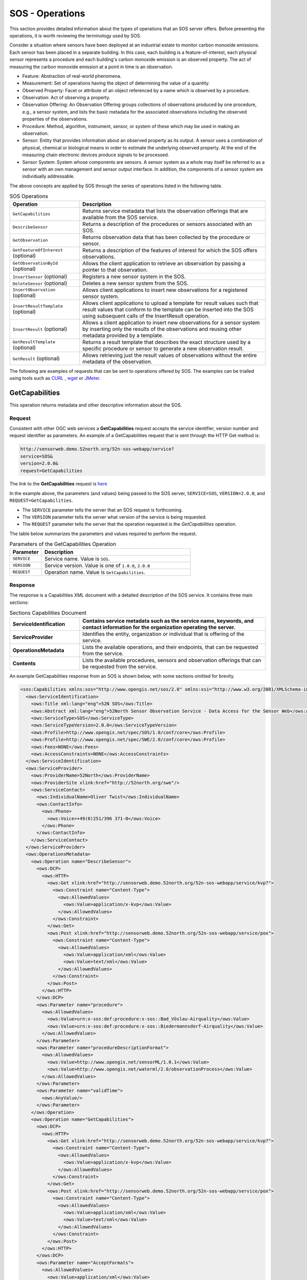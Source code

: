 SOS - Operations
================

This section provides detailed information about the types of operations that an SOS server offers. Before presenting the operations, it is worth reviewing the terminology used by SOS.

Consider a situation where sensors have been deployed at an industrial estate to monitor carbon monoxide emissions. Each sensor has been placed in a separate building. In this case, each building is a feature-of-interest, each physical sensor represents a procedure and each building's carbon monoxide emission is an observed property. The act of measuring the carbon monoxide emission at a point in time is an observation.

* Feature: Abstraction of real-world phenomena.

* Measurement: Set of operations having the object of determining the value of a quantity.

* Observed Property: Facet or attribute of an object referenced by a name which is observed by a procedure.

* Observation: Act of observing a property.

* Observation Offering: An Observation Offering groups collections of observations produced by one procedure, e.g., a sensor system, and lists the basic metadata for the associated observations including the observed properties of the observations.

* Procedure: Method, algorithm, instrument, sensor, or system of these which may be used in making an observation.

* Sensor: Entity that provides information about an observed property as its output. A sensor uses a combination of physical, chemical or biological means in order to estimate the underlying observed property. At the end of the measuring chain electronic devices produce signals to be processed.

* Sensor System: System whose components are sensors. A sensor system as a whole may itself be referred to as a sensor with an own management and sensor output interface. In addition, the components of a sensor system are individually addressable.

The above concepts are applied by SOS through the series of operations listed in the following table.

.. list-table:: SOS Operations
   :widths: 30 80
   :header-rows: 1

   * - **Operation**
     - **Description**
   * - ``GetCapabilities``
     - Returns service metadata that lists the observation offerings that are available from the SOS service.
   * - ``DescribeSensor``
     - Returns a description of the procedures or sensors associated with an SOS.
   * - ``GetObservation``
     - Returns observation data that has been collected by the procedure or sensor.
   * - ``GetFeatureOfInterest`` (optional)
     - Returns a description of the features of interest for which the SOS offers observations.
   * - ``GetObservationById`` (optional)
     - Allows the client application to retrieve an observation by passing a pointer to that observation.
   * - ``InsertSensor`` (optional)
     - Registers a new sensor system in the SOS.
   * - ``DeleteSensor`` (optional)
     - Deletes a new sensor system from the SOS.
   * - ``InsertObservation`` (optional)
     - Allows client applications to insert new observations for a registered sensor system.
   * - ``InsertResultTemplate`` (optional)
     - Allows client applications to upload a template for result values such that result values that conform to the template can be inserted into the SOS using subsequent calls of the InsertResult operation.
   * - ``InsertResult`` (optional)
     - Allows a client application to insert new observations for a sensor system by inserting only the results of the observations and reusing other metadata provided by a template.
   * - ``GetResultTemplate`` (optional)
     - Returns a result template that describes the exact structure used by a specific procedure or sensor to generate a new observation result.
   * - ``GetResult`` (optional)
     - Allows retrieving just the result values of observations without the entire metadata of the observation.



The following are examples of requests that can be sent to operations offered by SOS. The examples can be trialled using tools such as `CURL <https://curl.haxx.se/>`_ , `wget <https://www.gnu.org/software/wget/>`_ or `JMeter <http://jmeter.apache.org/>`_.

.. _sos_getcap:

GetCapabilities
------------------------

This operation returns metadata and other descriptive information about the SOS.

Request
^^^^^^^

Consistent with other OGC web services a **GetCapabilities** request accepts the service identifier, version number and request identifier as parameters. An example of a GetCapabilities request that is sent through the HTTP Get method is:

.. code-block:: properties

  http://sensorweb.demo.52north.org/52n-sos-webapp/service?
  service=SOS&
  version=2.0.0&
  request=GetCapabilities


The link to the **GetCapabilities** request is `here <http://sensorweb.demo.52north.org/52n-sos-webapp/service?service=SOS&request=GetCapabilities&version=2.0.0>`_

In the example above, the parameters (and values) being passed to the SOS server, ``SERVICE=SOS``, ``VERSION=2.0.0``, and ``REQUEST=GetCapabilities``.

- The ``SERVICE`` parameter tells the server that an SOS request is forthcoming.
- The ``VERSION`` parameter tells the server what version of the service is being requested.
- The ``REQUEST`` parameter tells the server that the operation requested is the `GetCapabilities` operation.

The table below summarizes the parameters and values required to perform the request.

.. list-table:: Parameters of the GetCapabilities Operation
   :widths: 15 70
   :header-rows: 1

   * - **Parameter**
     - **Description**
   * - ``SERVICE``
     - Service name. Value is ``SOS``.
   * - ``VERSION``
     - Service version. Value is one of ``1.0.0``, ``2.0.0``
   * - ``REQUEST``
     - Operation name. Value is ``GetCapabilities``.


Response
^^^^^^^^
The response is a Capabilities XML document with a detailed description of the SOS service.  It contains three main sections:

.. list-table:: Sections Capabilities Document
   :widths: 30 80
   :header-rows: 1

   * - **ServiceIdentification**
     - Contains service metadata such as the service name, keywords, and contact information for the organization operating the server.
   * - **ServiceProvider**
     - Identifies the entity, organization or individual that is offering of the service.
   * - **OperationsMetadata**
     - Lists the available operations, and their endpoints, that can be requested from the service.
   * - **Contents**
     - Lists the available procedures, sensors and observation offerings that can be requested from the service.



An example GetCapabilities response from an SOS is shown below, with some sections omitted for brevity.

.. code-block:: xml

        <sos:Capabilities xmlns:sos="http://www.opengis.net/sos/2.0" xmlns:xsi="http://www.w3.org/2001/XMLSchema-instance" xmlns:ows="http://www.opengis.net/ows/1.1" xmlns:xlink="http://www.w3.org/1999/xlink" xmlns:fes="http://www.opengis.net/fes/2.0" xmlns:swes="http://www.opengis.net/swes/2.0" xmlns:gml="http://www.opengis.net/gml/3.2" version="2.0.0" xsi:schemaLocation="http://www.opengis.net/fes/2.0 http://schemas.opengis.net/filter/2.0/filterAll.xsd http://www.opengis.net/swes/2.0 http://schemas.opengis.net/swes/2.0/swes.xsd http://www.opengis.net/sos/2.0 http://schemas.opengis.net/sos/2.0/sosGetCapabilities.xsd http://www.opengis.net/gml/3.2 http://schemas.opengis.net/gml/3.2.1/gml.xsd http://www.opengis.net/ows/1.1 http://schemas.opengis.net/ows/1.1.0/owsAll.xsd">
          <ows:ServiceIdentification>
            <ows:Title xml:lang="eng">52N SOS</ows:Title>
            <ows:Abstract xml:lang="eng">52North Sensor Observation Service - Data Access for the Sensor Web</ows:Abstract>
            <ows:ServiceType>SOS</ows:ServiceType>
            <ows:ServiceTypeVersion>2.0.0</ows:ServiceTypeVersion>
            <ows:Profile>http://www.opengis.net/spec/SOS/1.0/conf/core</ows:Profile>
            <ows:Profile>http://www.opengis.net/spec/SWE/2.0/conf/core</ows:Profile>
            <ows:Fees>NONE</ows:Fees>
            <ows:AccessConstraints>NONE</ows:AccessConstraints>
          </ows:ServiceIdentification>
          <ows:ServiceProvider>
            <ows:ProviderName>52North</ows:ProviderName>
            <ows:ProviderSite xlink:href="http://52north.org/swe"/>
            <ows:ServiceContact>
              <ows:IndividualName>Oliver Twist</ows:IndividualName>
              <ows:ContactInfo>
                <ows:Phone>
                  <ows:Voice>+49(0)251/396 371-0</ows:Voice>
                </ows:Phone>
              </ows:ContactInfo>
            </ows:ServiceContact>
          </ows:ServiceProvider>
          <ows:OperationsMetadata>
            <ows:Operation name="DescribeSensor">
              <ows:DCP>
                <ows:HTTP>
                  <ows:Get xlink:href="http://sensorweb.demo.52north.org/52n-sos-webapp/service/kvp?">
                    <ows:Constraint name="Content-Type">
                      <ows:AllowedValues>
                        <ows:Value>application/x-kvp</ows:Value>
                      </ows:AllowedValues>
                    </ows:Constraint>
                  </ows:Get>
                  <ows:Post xlink:href="http://sensorweb.demo.52north.org/52n-sos-webapp/service/pox">
                    <ows:Constraint name="Content-Type">
                      <ows:AllowedValues>
                        <ows:Value>application/xml</ows:Value>
                        <ows:Value>text/xml</ows:Value>
                      </ows:AllowedValues>
                    </ows:Constraint>
                  </ows:Post>
                </ows:HTTP>
              </ows:DCP>
              <ows:Parameter name="procedure">
                <ows:AllowedValues>
                  <ows:Value>urn:x-sos:def:procedure:x-sos::Bad_Vöslau-Airquality</ows:Value>
                  <ows:Value>urn:x-sos:def:procedure:x-sos::Biedermannsdorf-Airquality</ows:Value>
                </ows:AllowedValues>
              </ows:Parameter>
              <ows:Parameter name="procedureDescriptionFormat">
                <ows:AllowedValues>
                  <ows:Value>http://www.opengis.net/sensorML/1.0.1</ows:Value>
                  <ows:Value>http://www.opengis.net/waterml/2.0/observationProcess</ows:Value>
                </ows:AllowedValues>
              </ows:Parameter>
              <ows:Parameter name="validTime">
                <ows:AnyValue/>
              </ows:Parameter>
            </ows:Operation>
            <ows:Operation name="GetCapabilities">
              <ows:DCP>
                <ows:HTTP>
                  <ows:Get xlink:href="http://sensorweb.demo.52north.org/52n-sos-webapp/service/kvp?">
                    <ows:Constraint name="Content-Type">
                      <ows:AllowedValues>
                        <ows:Value>application/x-kvp</ows:Value>
                      </ows:AllowedValues>
                    </ows:Constraint>
                  </ows:Get>
                  <ows:Post xlink:href="http://sensorweb.demo.52north.org/52n-sos-webapp/service/pox">
                    <ows:Constraint name="Content-Type">
                      <ows:AllowedValues>
                        <ows:Value>application/xml</ows:Value>
                        <ows:Value>text/xml</ows:Value>
                      </ows:AllowedValues>
                    </ows:Constraint>
                  </ows:Post>
                </ows:HTTP>
              </ows:DCP>
              <ows:Parameter name="AcceptFormats">
                <ows:AllowedValues>
                  <ows:Value>application/xml</ows:Value>
                </ows:AllowedValues>
              </ows:Parameter>
              <ows:Parameter name="AcceptVersions">
                <ows:AllowedValues>
                  <ows:Value>1.0.0</ows:Value>
                  <ows:Value>2.0.0</ows:Value>
                </ows:AllowedValues>
              </ows:Parameter>
              <ows:Parameter name="Sections">
                <ows:AllowedValues>
                  <ows:Value>All</ows:Value>
                  <ows:Value>Contents</ows:Value>
                  <ows:Value>FilterCapabilities</ows:Value>
                  <ows:Value>InsertionCapabilities</ows:Value>
                  <ows:Value>OperationsMetadata</ows:Value>
                  <ows:Value>ServiceIdentification</ows:Value>
                  <ows:Value>ServiceProvider</ows:Value>
                </ows:AllowedValues>
              </ows:Parameter>
              <ows:Parameter name="updateSequence">
                <ows:AnyValue/>
              </ows:Parameter>
            </ows:Operation>
            <ows:Operation name="GetObservation">
              <ows:DCP>
                <ows:HTTP>
                  <ows:Get xlink:href="http://sensorweb.demo.52north.org/52n-sos-webapp/service/kvp?">
                    <ows:Constraint name="Content-Type">
                      <ows:AllowedValues>
                        <ows:Value>application/x-kvp</ows:Value>
                      </ows:AllowedValues>
                    </ows:Constraint>
                  </ows:Get>
                  <ows:Post xlink:href="http://sensorweb.demo.52north.org/52n-sos-webapp/service/pox">
                    <ows:Constraint name="Content-Type">
                      <ows:AllowedValues>
                        <ows:Value>application/xml</ows:Value>
                        <ows:Value>text/xml</ows:Value>
                      </ows:AllowedValues>
                    </ows:Constraint>
                  </ows:Post>
                </ows:HTTP>
              </ows:DCP>
              <ows:Parameter name="featureOfInterest">
                <ows:AllowedValues>
                  <ows:Value>http%3A%2F%2Fedusvr218.geo.sbg.ac.at%3A8080%2Fgeoserver%2Fsos%2Fows%3Fservice%3DWFS%26version%3D1.0.0%26request%3DGetFeature%26typeName%3Dsos%3Aaustria%26outputFormat%3Dapplication%2Fjson%26CQL_FILTER%3DLOCALNAME%3D%27Ober%C3%B6sterreich%27</ows:Value>
                  <ows:Value>http%3A//edusvr218.geo.sbg.ac.at%3A8080/geoserver/sos/ows%3Fservice%3DWFS%26version%3D1.0.0%26request%3DGetFeature%26typeName%3Dsos%3Aaustria%26outputFormat%3Dapplication%252Fgml%252Bxml%253B%2520version%253D3.2%26CQL_FILTER%3DLOCALNAME%3D%27Steiermark%27</ows:Value>
                  <ows:Value>http://edusvr218.geo.sbg.ac.at:8080/geoserver/sos/ows?service=WFS&amp;version=1.0.0&amp;request=GetFeature&amp;typeName=sos:austria&amp;outputFormat=application/json&amp;CQL_FILTER=LOCALNAME='Niederösterreich'</ows:Value>
                  <ows:Value>http://edusvr218.geo.sbg.ac.at:8080/geoserver/sos/ows?service=WFS&amp;version=1.0.0&amp;request=GetFeature&amp;typeName=sos:austria&amp;outputFormat=application/json&amp;CQL_FILTER=LOCALNAME='Steiermark'</ows:Value>
                  <ows:Value>http://wfs.example.org?request=getFeature&amp;featureid=river1</ows:Value>
                  <ows:Value>urn:x-sos:def:foi:x-sos::Hochwurzen</ows:Value>
                </ows:AllowedValues>
              </ows:Parameter>
              <ows:Parameter name="observedProperty">
                <ows:AllowedValues>
                  <ows:Value>urn:ogc:def:phenomenon:OGC:carbonMonoxide</ows:Value>
                  <ows:Value>urn:ogc:def:phenomenon:OGC:nitrogenDioxide</ows:Value>
                  <ows:Value>urn:ogc:def:phenomenon:OGC:nitrogenMonoxide</ows:Value>
                  <ows:Value>urn:ogc:def:phenomenon:OGC:nitrogenOxide</ows:Value>
                </ows:AllowedValues>
              </ows:Parameter>
              <ows:Parameter name="offering">
                <ows:AllowedValues>
                  <ows:Value>urn:x-sos:def:offering:x-sos::Bad_Vöslau-Airquality</ows:Value>
                  <ows:Value>urn:x-sos:def:offering:x-sos::Biedermannsdorf-Airquality</ows:Value>
                </ows:AllowedValues>
              </ows:Parameter>
              <ows:Parameter name="procedure">
                <ows:AllowedValues>
                  <ows:Value>urn:x-sos:def:procedure:x-sos::Bad_Vöslau-Airquality</ows:Value>
                  <ows:Value>urn:x-sos:def:procedure:x-sos::Biedermannsdorf-Airquality</ows:Value>
                </ows:AllowedValues>
              </ows:Parameter>
              <ows:Parameter name="responseFormat">
                <ows:AllowedValues>
                  <ows:Value>application/json</ows:Value>
                  <ows:Value>http://www.opengis.net/om/2.0</ows:Value>
                  <ows:Value>http://www.opengis.net/waterml-dr/2.0</ows:Value>
                  <ows:Value>http://www.opengis.net/waterml/2.0</ows:Value>
                </ows:AllowedValues>
              </ows:Parameter>
              <ows:Parameter name="spatialFilter">
                <ows:AllowedValues>
                  <ows:Range>
                    <ows:MinimumValue>0.0 -122.6819</ows:MinimumValue>
                    <ows:MaximumValue>52.0464393 13.72376</ows:MaximumValue>
                  </ows:Range>
                </ows:AllowedValues>
              </ows:Parameter>
              <ows:Parameter name="temporalFilter">
                <ows:AllowedValues>
                  <ows:Range>
                    <ows:MinimumValue>2012-11-19T17:45:15.000Z</ows:MinimumValue>
                    <ows:MaximumValue>2012-11-19T17:45:15.000Z</ows:MaximumValue>
                  </ows:Range>
                </ows:AllowedValues>
              </ows:Parameter>
            </ows:Operation>
            <ows:Parameter name="crs">
              <ows:AllowedValues>
                <ows:Value>http://www.opengis.net/def/crs/EPSG/0/4326</ows:Value>
              </ows:AllowedValues>
            </ows:Parameter>
            <ows:Parameter name="language">
              <ows:AllowedValues>
                <ows:Value>eng</ows:Value>
              </ows:AllowedValues>
            </ows:Parameter>
            <ows:Parameter name="service">
              <ows:AllowedValues>
                <ows:Value>SOS</ows:Value>
              </ows:AllowedValues>
            </ows:Parameter>
            <ows:Parameter name="version">
              <ows:AllowedValues>
                <ows:Value>2.0.0</ows:Value>
              </ows:AllowedValues>
            </ows:Parameter>
          </ows:OperationsMetadata>
          <sos:extension>
            <sos:InsertionCapabilities>
              <sos:procedureDescriptionFormat>http://www.opengis.net/sensorML/1.0.1</sos:procedureDescriptionFormat>
              <sos:procedureDescriptionFormat>http://www.opengis.net/waterml/2.0/observationProcess</sos:procedureDescriptionFormat>
              <sos:featureOfInterestType>SamplingPoint</sos:featureOfInterestType>
              <sos:featureOfInterestType>http://www.opengis.net/def/samplingFeatureType/OGC-OM/2.0/SF_SamplingPoint</sos:featureOfInterestType>
              <sos:supportedEncoding>http://www.opengis.net/swe/2.0/TextEncoding</sos:supportedEncoding>
            </sos:InsertionCapabilities>
          </sos:extension>
          <sos:filterCapabilities>
            <fes:Filter_Capabilities>
              <fes:Spatial_Capabilities/>
              <fes:Temporal_Capabilities/>
            </fes:Filter_Capabilities>
          </sos:filterCapabilities>
          <sos:contents>
            <sos:Contents>
              <swes:offering>
                <sos:ObservationOffering xmlns:ns="http://www.opengis.net/sos/2.0">
                  <swes:identifier>urn:x-sos:def:offering:x-sos::Bad_Vöslau-Airquality</swes:identifier>
                  <swes:procedure>urn:x-sos:def:procedure:x-sos::Bad_Vöslau-Airquality</swes:procedure>
                  <swes:procedureDescriptionFormat>http://www.opengis.net/sensorML/1.0.1</swes:procedureDescriptionFormat>
                  <swes:procedureDescriptionFormat>http://www.opengis.net/waterml/2.0/observationProcess</swes:procedureDescriptionFormat>
                  <swes:observableProperty>urn:ogc:def:phenomenon:OGC:ozone</swes:observableProperty>
                  <swes:observableProperty>urn:ogc:def:phenomenon:OGC:radiation</swes:observableProperty>
                  <swes:observableProperty>urn:ogc:def:phenomenon:OGC:temperature</swes:observableProperty>
                  <swes:observableProperty>urn:ogc:def:phenomenon:OGC:windDirection</swes:observableProperty>
                  <swes:observableProperty>urn:ogc:def:phenomenon:OGC:windSpeedPeak</swes:observableProperty>
                  <swes:relatedFeature>
                    <swes:FeatureRelationship>
                      <swes:role>http://www.opengis.net/def/samplingFeatureType/OGC-OM/2.0/SF_SpatialSamplingFeature</swes:role>
                      <swes:target xlink:href="http://edusvr218.geo.sbg.ac.at:8080/geoserver/sos/ows?service=WFS&amp;version=1.0.0&amp;request=GetFeature&amp;typeName=sos:austria&amp;outputFormat=application/json&amp;CQL_FILTER=LOCALNAME='Niederösterreich'"/>
                    </swes:FeatureRelationship>
                  </swes:relatedFeature>
                  <sos:responseFormat>application/json</sos:responseFormat>
                  <sos:responseFormat>http://www.opengis.net/om/2.0</sos:responseFormat>
                  <sos:responseFormat>http://www.opengis.net/waterml-dr/2.0</sos:responseFormat>
                  <sos:responseFormat>http://www.opengis.net/waterml/2.0</sos:responseFormat>
                  <sos:observationType>http://www.opengis.net/def/observationType/OGC-OM/2.0/OM_Measurement</sos:observationType>
                  <sos:featureOfInterestType>http://www.opengis.net/def/samplingFeatureType/OGC-OM/2.0/SF_SamplingPoint</sos:featureOfInterestType>
                </sos:ObservationOffering>
              </swes:offering>
              <swes:offering>
                <sos:ObservationOffering xmlns:ns="http://www.opengis.net/sos/2.0">
                  <swes:identifier>urn:x-sos:def:offering:x-sos::Biedermannsdorf-Airquality</swes:identifier>
                  <swes:procedure>urn:x-sos:def:procedure:x-sos::Biedermannsdorf-Airquality</swes:procedure>
                  <swes:procedureDescriptionFormat>http://www.opengis.net/sensorML/1.0.1</swes:procedureDescriptionFormat>
                  <swes:procedureDescriptionFormat>http://www.opengis.net/waterml/2.0/observationProcess</swes:procedureDescriptionFormat>
                  <swes:observableProperty>urn:ogc:def:phenomenon:OGC:nitrogenDioxide</swes:observableProperty>
                  <swes:observableProperty>urn:ogc:def:phenomenon:OGC:nitrogenMonoxide</swes:observableProperty>
                  <swes:observableProperty>urn:ogc:def:phenomenon:OGC:ozone</swes:observableProperty>
                  <swes:observableProperty>urn:ogc:def:phenomenon:OGC:particulatesPm10Kont10k</swes:observableProperty>
                  <swes:observableProperty>urn:ogc:def:phenomenon:OGC:radiation</swes:observableProperty>
                  <swes:observableProperty>urn:ogc:def:phenomenon:OGC:temperature</swes:observableProperty>
                  <swes:observableProperty>urn:ogc:def:phenomenon:OGC:windDirection</swes:observableProperty>
                  <swes:observableProperty>urn:ogc:def:phenomenon:OGC:windSpeedPeak</swes:observableProperty>
                  <swes:relatedFeature>
                    <swes:FeatureRelationship>
                      <swes:role>http://www.opengis.net/def/samplingFeatureType/OGC-OM/2.0/SF_SpatialSamplingFeature</swes:role>
                      <swes:target xlink:href="http://edusvr218.geo.sbg.ac.at:8080/geoserver/sos/ows?service=WFS&amp;version=1.0.0&amp;request=GetFeature&amp;typeName=sos:austria&amp;outputFormat=application/json&amp;CQL_FILTER=LOCALNAME='Niederösterreich'"/>
                    </swes:FeatureRelationship>
                  </swes:relatedFeature>
                  <sos:responseFormat>application/json</sos:responseFormat>
                  <sos:responseFormat>http://www.opengis.net/om/2.0</sos:responseFormat>
                  <sos:responseFormat>http://www.opengis.net/waterml-dr/2.0</sos:responseFormat>
                  <sos:responseFormat>http://www.opengis.net/waterml/2.0</sos:responseFormat>
                  <sos:observationType>http://www.opengis.net/def/observationType/OGC-OM/2.0/OM_Measurement</sos:observationType>
                  <sos:featureOfInterestType>http://www.opengis.net/def/samplingFeatureType/OGC-OM/2.0/SF_SamplingPoint</sos:featureOfInterestType>
                </sos:ObservationOffering>
              </swes:offering>
            </sos:Contents>
          </sos:contents>
        </sos:Capabilities>



.. _sos_describesensor:

DescribeSensor
---------------

This operation returns detailed descriptions of procedures or sensors offered by the service.

Request
^^^^^^^

An example of a DescribeSensor request that returns descriptions of all procedures and sensors offered by a service when sent through the HTTP Post method is below. In the case of the example, the request is sent to the following URL <http://sensorweb.demo.52north.org/52n-sos-webapp/service>.

.. code-block:: xml

      <swes:DescribeSensor
          xmlns:swes="http://www.opengis.net/swes/2.0"
          xmlns:xsi="http://www.w3.org/2001/XMLSchema-instance"
          xmlns:gml="http://www.opengis.net/gml/3.2" service="SOS" version="2.0.0" xsi:schemaLocation="http://www.opengis.net/swes/2.0 http://schemas.opengis.net/swes/2.0/swes.xsd">
          <swes:procedure>http://www.52north.org/test/procedure/1</swes:procedure>
          <swes:procedureDescriptionFormat>http://www.opengis.net/sensorML/1.0.1</swes:procedureDescriptionFormat>
      </swes:DescribeSensor>

`This is a link to the equivalent request sent through the HTTP Get method. <http://sensorweb.demo.52north.org/52n-sos-webapp/service?service=SOS&version=2.0.0&request=DescribeSensor&procedure=http%3A%2F%2Fwww.52north.org%2Ftest%2Fprocedure%2F1&procedureDescriptionFormat=http%3A%2F%2Fwww.opengis.net%2FsensorML%2F1.0.1>`_

Response
^^^^^^^^
The response is an XML document that describes the sensor or procedure offered by the service in great detail.

.. code-block:: xml

        <swes:DescribeSensorResponse xmlns:swes="http://www.opengis.net/swes/2.0"
        	xmlns:xsi="http://www.w3.org/2001/XMLSchema-instance" xmlns:gml="http://www.opengis.net/gml/3.2"
        	xsi:schemaLocation="http://www.opengis.net/swes/2.0 http://schemas.opengis.net/swes/2.0/swesDescribeSensor.xsd http://www.opengis.net/gml/3.2 http://schemas.opengis.net/gml/3.2.1/gml.xsd http://www.opengis.net/gml http://schemas.opengis.net/gml/3.1.1/base/gml.xsd http://www.opengis.net/sensorML/1.0.1 http://schemas.opengis.net/sensorML/1.0.1/sensorML.xsd http://www.opengis.net/swe/1.0.1 http://schemas.opengis.net/sweCommon/1.0.1/swe.xsd">
        	<swes:procedureDescriptionFormat>http://www.opengis.net/sensorML/1.0.1</swes:procedureDescriptionFormat>
        	<swes:description>
        		<swes:SensorDescription>
        			<swes:validTime>
        				<gml:TimePeriod gml:id="tp_EFC4679D70D0562D4184FD2890FF638639C6D274">
        					<gml:beginPosition>2017-01-26T20:31:03.555Z</gml:beginPosition>
        					<gml:endPosition indeterminatePosition="unknown" />
        				</gml:TimePeriod>
        			</swes:validTime>
        			<swes:data>
        				<sml:SensorML xmlns:sml="http://www.opengis.net/sensorML/1.0.1"
        					version="1.0.1">
        					<sml:member>
        						<sml:System xmlns:xlink="http://www.w3.org/1999/xlink"
        							xmlns:gml="http://www.opengis.net/gml" xmlns:swe="http://www.opengis.net/swe/1.0.1"
        							xmlns:sos="http://www.opengis.net/sos/2.0">
        							<sml:keywords>
        								<sml:KeywordList>
        									<sml:keyword>http://www.52north.org/test/offering/1
        									</sml:keyword>
        								</sml:KeywordList>
        							</sml:keywords>
        							<sml:identification>
        								<sml:IdentifierList>
        									<sml:identifier name="uniqueID">
        										<sml:Term definition="urn:ogc:def:identifier:OGC:1.0:uniqueID">
        											<sml:value>http://www.52north.org/test/procedure/1
        											</sml:value>
        										</sml:Term>
        									</sml:identifier>
        								</sml:IdentifierList>
        							</sml:identification>
        							<sml:validTime>
        								<gml:TimePeriod>
        									<gml:beginPosition>2017-01-26T20:31:03.555Z</gml:beginPosition>
        									<gml:endPosition indeterminatePosition="unknown" />
        								</gml:TimePeriod>
        							</sml:validTime>
        							<sml:capabilities name="featuresOfInterest">
        								<swe:SimpleDataRecord>
        									<swe:field name="featureOfInterestID">
        										<swe:Text
        											definition="http://www.opengis.net/def/featureOfInterest/identifier">
        											<swe:value>http://www.52north.org/test/featureOfInterest/9
        											</swe:value>
        										</swe:Text>
        									</swe:field>
        								</swe:SimpleDataRecord>
        							</sml:capabilities>
        							<sml:capabilities name="observedBBOX">
        								<swe:DataRecord>
        									<swe:field name="observedBBOX">
        										<swe:Envelope definition="urn:ogc:def:property:OGC:1.0:observedBBOX"
        											referenceFrame="4326">
        											<swe:lowerCorner>
        												<swe:Vector>
        													<swe:coordinate name="easting">
        														<swe:Quantity axisID="x">
        															<swe:uom code="degree" />
        															<swe:value>7.65196881225419</swe:value>
        														</swe:Quantity>
        													</swe:coordinate>
        													<swe:coordinate name="northing">
        														<swe:Quantity axisID="y">
        															<swe:uom code="degree" />
        															<swe:value>51.9351011001049</swe:value>
        														</swe:Quantity>
        													</swe:coordinate>
        												</swe:Vector>
        											</swe:lowerCorner>
        											<swe:upperCorner>
        												<swe:Vector>
        													<swe:coordinate name="easting">
        														<swe:Quantity axisID="x">
        															<swe:uom code="degree" />
        															<swe:value>7.65196881225419</swe:value>
        														</swe:Quantity>
        													</swe:coordinate>
        													<swe:coordinate name="northing">
        														<swe:Quantity axisID="y">
        															<swe:uom code="degree" />
        															<swe:value>51.9351011001049</swe:value>
        														</swe:Quantity>
        													</swe:coordinate>
        												</swe:Vector>
        											</swe:upperCorner>
        										</swe:Envelope>
        									</swe:field>
        								</swe:DataRecord>
        							</sml:capabilities>
        							<sml:capabilities name="offerings">
        								<swe:SimpleDataRecord>
        									<swe:field name="field_0">
        										<swe:Text definition="http://www.opengis.net/def/offering/identifier">
        											<swe:value>http://www.52north.org/test/offering/1</swe:value>
        										</swe:Text>
        									</swe:field>
        								</swe:SimpleDataRecord>
        							</sml:capabilities>
        							<sml:contact/>
        							<sml:position name="sensorPosition">
        								<swe:Position fixed="false" referenceFrame="urn:ogc:def:crs:EPSG::4326">
        									<swe:location>
        										<swe:Vector>
        											<swe:coordinate name="northing">
        												<swe:Quantity axisID="y">
        													<swe:uom code="degree" />
        													<swe:value>51.883906</swe:value>
        												</swe:Quantity>
        											</swe:coordinate>
        											<swe:coordinate name="easting">
        												<swe:Quantity axisID="x">
        													<swe:uom code="degree" />
        													<swe:value>7.727958</swe:value>
        												</swe:Quantity>
        											</swe:coordinate>
        											<swe:coordinate name="altitude">
        												<swe:Quantity axisID="z">
        													<swe:uom code="m" />
        													<swe:value>52.0</swe:value>
        												</swe:Quantity>
        											</swe:coordinate>
        										</swe:Vector>
        									</swe:location>
        								</swe:Position>
        							</sml:position>
        							<sml:inputs>
        								<sml:InputList>
        									<sml:input name="test_observable_property_1">
        										<swe:ObservableProperty
        											definition="http://www.52north.org/test/observableProperty/1" />
        									</sml:input>
        								</sml:InputList>
        							</sml:inputs>
        							<sml:outputs>
        								<sml:OutputList>
        									<sml:output name="test_observable_property_1">
        										<swe:Category
        											definition="http://www.52north.org/test/observableProperty/1">
        											<swe:codeSpace xlink:href="test_unit_1" />
        										</swe:Category>
        									</sml:output>
        									<sml:output name="test_observable_property_9_1">
        										<swe:Category
        											definition="http://www.52north.org/test/observableProperty/9_1">
        											<swe:codeSpace xlink:href="NOT_DEFINED" />
        										</swe:Category>
        									</sml:output>
        									<sml:output name="test_observable_property_9_2">
        										<swe:Count
        											definition="http://www.52north.org/test/observableProperty/9_2" />
        									</sml:output>
        									<sml:output name="test_observable_property_9_4">
        										<swe:Text definition="http://www.52north.org/test/observableProperty/9_4" />
        									</sml:output>
        									<sml:output name="test_observable_property_9_3">
        										<swe:Quantity
        											definition="http://www.52north.org/test/observableProperty/9_3">
        											<swe:uom code="NOT_DEFINED" />
        										</swe:Quantity>
        									</sml:output>
        									<sml:output name="test_observable_property_9_5">
        										<swe:Boolean
        											definition="http://www.52north.org/test/observableProperty/9_5" />
        									</sml:output>
        								</sml:OutputList>
        							</sml:outputs>
        							<sml:components/>
        						</sml:System>
        					</sml:member>
        				</sml:SensorML>
        			</swes:data>
        		</swes:SensorDescription>
        	</swes:description>
        </swes:DescribeSensorResponse>

.. _sos_getobservation:


GetObservation
--------------

This operation returns observation data that has been collected by a procedure or sensor. The requests can be sent through HTTP GET or HTTP POST.

Request
^^^^^^^

The following request returns observations from the offering that has the identifier <http://www.52north.org/test/offering/1>. The request is sent through HTTP POST to the URL <http://sensorweb.demo.52north.org/52n-sos-webapp/service>.

.. code-block:: xml

        <sos:GetObservation
            xmlns:sos="http://www.opengis.net/sos/2.0"
            xmlns:fes="http://www.opengis.net/fes/2.0"
            xmlns:gml="http://www.opengis.net/gml/3.2"
            xmlns:swe="http://www.opengis.net/swe/2.0"
            xmlns:xlink="http://www.w3.org/1999/xlink"
            xmlns:swes="http://www.opengis.net/swes/2.0"
            xmlns:xsi="http://www.w3.org/2001/XMLSchema-instance" service="SOS" version="2.0.0" xsi:schemaLocation="http://www.opengis.net/sos/2.0 http://schemas.opengis.net/sos/2.0/sos.xsd">
            <sos:offering>http://www.52north.org/test/offering/1</sos:offering>
        </sos:GetObservation>


Response
^^^^^^^^

The response resulting from the above request is shown below.

.. code-block:: xml

        <sos:GetObservationResponse xmlns:sos="http://www.opengis.net/sos/2.0" xmlns:xsi="http://www.w3.org/2001/XMLSchema-instance" xmlns:om="http://www.opengis.net/om/2.0" xmlns:gml="http://www.opengis.net/gml/3.2" xmlns:xlink="http://www.w3.org/1999/xlink" xsi:schemaLocation="http://www.opengis.net/sos/2.0 http://schemas.opengis.net/sos/2.0/sosGetObservation.xsd http://www.opengis.net/gml/3.2 http://schemas.opengis.net/gml/3.2.1/gml.xsd http://www.opengis.net/om/2.0 http://schemas.opengis.net/om/2.0/observation.xsd">
          <sos:observationData>
            <om:OM_Observation gml:id="o_F382128D5FCE0479D86020E0A48D6AE1A9F4FCB2">
              <gml:description>test description for this observation</gml:description>
              <gml:identifier codeSpace="http://www.opengis.net/def/nil/OGC/0/unknown">http:/www.tsuruoka-nct.ac.jp/test/observation/0</gml:identifier>
              <om:type xlink:href="http://www.opengis.net/def/observationType/OGC-OM/2.0/OM_Measurement"/>
              <om:phenomenonTime>
                <gml:TimeInstant gml:id="phenomenonTime_430">
                  <gml:timePosition>2012-11-19T17:45:15.000Z</gml:timePosition>
                </gml:TimeInstant>
              </om:phenomenonTime>
              <om:resultTime xlink:href="#phenomenonTime_430"/>
              <om:procedure xlink:href="http://www.tsuruoka-nct.ac.jp/test/procedure/0"/>
              <om:observedProperty xlink:href="http://www.tsuruoka-nct.ac.jp/test/observableProperty/Temperature"/>
              <om:featureOfInterest xlink:href="http://www.52north.org/test/featureOfInterest/9"/>
              <om:result xmlns:ns="http://www.opengis.net/gml/3.2" uom="test_unit_9_3" xsi:type="ns:MeasureType">0.28</om:result>
            </om:OM_Observation>
          </sos:observationData>
        </sos:GetObservationResponse>


GetFeatureOfInterest
--------------------

This operation returns a description of the features of interest for which the SOS offers observations.  The request is sent through HTTP POST to the URL <http://sensorweb.demo.52north.org/52n-sos-webapp/service>.

Request
^^^^^^^
An example request for retrieving a feature of interest is shown below.

.. code-block:: xml

        <sos:GetFeatureOfInterest
            xmlns:xsi="http://www.w3.org/2001/XMLSchema-instance"
            xmlns:sos="http://www.opengis.net/sos/2.0"
            xmlns:fes="http://www.opengis.net/fes/2.0"
            xmlns:gml="http://www.opengis.net/gml/3.2"
            xmlns:swe="http://www.opengis.net/swe/2.0"
            xmlns:xlink="http://www.w3.org/1999/xlink"
            xmlns:swes="http://www.opengis.net/swes/2.0" service="SOS" version="2.0.0" xsi:schemaLocation="http://www.opengis.net/sos/2.0 http://schemas.opengis.net/sos/2.0/sos.xsd">
        </sos:GetFeatureOfInterest>

Response
^^^^^^^^

The response resulting from the above request is shown below.

.. code-block:: xml

        <sos:GetFeatureOfInterestResponse xmlns:sos="http://www.opengis.net/sos/2.0" xmlns:xsi="http://www.w3.org/2001/XMLSchema-instance" xmlns:xlink="http://www.w3.org/1999/xlink" xmlns:sams="http://www.opengis.net/samplingSpatial/2.0" xmlns:gml="http://www.opengis.net/gml/3.2" xmlns:sf="http://www.opengis.net/sampling/2.0" xsi:schemaLocation="http://www.opengis.net/sos/2.0 http://schemas.opengis.net/sos/2.0/sosGetFeatureOfInterest.xsd http://www.opengis.net/gml/3.2 http://schemas.opengis.net/gml/3.2.1/gml.xsd http://www.opengis.net/samplingSpatial/2.0 http://schemas.opengis.net/samplingSpatial/2.0/spatialSamplingFeature.xsd http://www.opengis.net/sampling/2.0 http://schemas.opengis.net/sampling/2.0/samplingFeature.xsd">
          <sos:featureMember xlink:href="http%3A%2F%2Fedusvr218.geo.sbg.ac.at%3A8080%2Fgeoserver%2Fsos%2Fows%3Fservice%3DWFS%26version%3D1.0.0%26request%3DGetFeature%26typeName%3Dsos%3Aaustria%26outputFormat%3Dapplication%2Fjson%26CQL_FILTER%3DLOCALNAME%3D%27Ober%C3%B6sterreich%27"/>
          <sos:featureMember>
            <sams:SF_SpatialSamplingFeature gml:id="ssf_BF81F22EFF9BA44E8FFFF909C410DCC44114CB28">
              <gml:identifier codeSpace="http://www.opengis.net/def/nil/OGC/0/unknown">http://www.52north.org/test/featureOfInterest/1</gml:identifier>
              <sf:type xlink:href="http://www.opengis.net/def/samplingFeatureType/OGC-OM/2.0/SF_SamplingPoint"/>
              <sf:sampledFeature xlink:href="http://www.52north.org/test/featureOfInterest/world"/>
              <sams:shape>
                <ns:Point xmlns:ns="http://www.opengis.net/gml/3.2" ns:id="point_ssf_BF81F22EFF9BA44E8FFFF909C410DCC44114CB28">
                  <ns:pos srsName="http://www.opengis.net/def/crs/EPSG/0/4326">51.883906 7.727958</ns:pos>
                </ns:Point>
              </sams:shape>
            </sams:SF_SpatialSamplingFeature>
          </sos:featureMember>
          <sos:featureMember>
            <sams:SF_SpatialSamplingFeature gml:id="ssf_1CCABA770D81080DA1DE0C5C3C3F0E7C4360BE52">
              <gml:identifier codeSpace="http://www.opengis.net/def/nil/OGC/0/unknown">http://www.52north.org/test/featureOfInterest/2</gml:identifier>
              <sf:type xlink:href="http://www.opengis.net/def/samplingFeatureType/OGC-OM/2.0/SF_SamplingPoint"/>
              <sf:sampledFeature xlink:href="http://www.52north.org/test/featureOfInterest/world"/>
              <sams:shape>
                <ns:Point xmlns:ns="http://www.opengis.net/gml/3.2" ns:id="point_ssf_1CCABA770D81080DA1DE0C5C3C3F0E7C4360BE52">
                  <ns:pos srsName="http://www.opengis.net/def/crs/EPSG/0/4326">34.056517 -117.195711</ns:pos>
                </ns:Point>
              </sams:shape>
            </sams:SF_SpatialSamplingFeature>
          </sos:featureMember>
          <sos:featureMember xlink:href="http://edusvr218.geo.sbg.ac.at:8080/geoserver/sos/ows?service=WFS&amp;version=1.0.0&amp;request=GetFeature&amp;typeName=sos:austria&amp;outputFormat=application/json&amp;CQL_FILTER=LOCALNAME='Steiermark'"/>
          <sos:featureMember xlink:href="http://www.52north.org/test/featureOfInterest/world"/>
          <sos:featureMember xlink:href="http://edusvr218.geo.sbg.ac.at:8080/geoserver/sos/ows?service=WFS&amp;version=1.0.0&amp;request=GetFeature&amp;typeName=sos:austria&amp;outputFormat=application/json&amp;CQL_FILTER=LOCALNAME='Niederösterreich'"/>
        </sos:GetFeatureOfInterestResponse>

GetObservationById
------------------

This operation allows the client application to retrieve an observation by passing a pointer to that observation.  The request is sent through HTTP POST to the URL <http://sensorweb.demo.52north.org/52n-sos-webapp/service>.

Request
^^^^^^^

An example request for retrieving an observation by its unique identifier is shown below.

.. code-block:: xml

        <sos:GetObservationById
            xmlns:sos="http://www.opengis.net/sos/2.0"
            xmlns:xsi="http://www.w3.org/2001/XMLSchema-instance" service="SOS" version="2.0.0" xsi:schemaLocation="http://www.opengis.net/sos/2.0 http://schemas.opengis.net/sos/2.0/sos.xsd">
            <sos:observation>http:/www.tsuruoka-nct.ac.jp/test/observation/0</sos:observation>
        </sos:GetObservationById>

Response
^^^^^^^^

The response resulting from the above request is shown below.

.. code-block:: xml

        <sos:GetObservationByIdResponse xmlns:sos="http://www.opengis.net/sos/2.0" xmlns:xsi="http://www.w3.org/2001/XMLSchema-instance" xmlns:om="http://www.opengis.net/om/2.0" xmlns:gml="http://www.opengis.net/gml/3.2" xmlns:xlink="http://www.w3.org/1999/xlink" xsi:schemaLocation="http://www.opengis.net/sos/2.0 http://schemas.opengis.net/sos/2.0/sosGetObservationById.xsd http://www.opengis.net/gml/3.2 http://schemas.opengis.net/gml/3.2.1/gml.xsd http://www.opengis.net/om/2.0 http://schemas.opengis.net/om/2.0/observation.xsd">
          <sos:observation>
            <om:OM_Observation gml:id="o_C7AE0B68DEEEDE476BC203F558A8CC1EAF43ED71">
              <gml:description>test description for this observation</gml:description>
              <gml:identifier codeSpace="http://www.opengis.net/def/nil/OGC/0/unknown">http:/www.tsuruoka-nct.ac.jp/test/observation/0</gml:identifier>
              <om:type xlink:href="http://www.opengis.net/def/observationType/OGC-OM/2.0/OM_Measurement"/>
              <om:phenomenonTime>
                <gml:TimeInstant gml:id="phenomenonTime_430">
                  <gml:timePosition>2012-11-19T17:45:15.000Z</gml:timePosition>
                </gml:TimeInstant>
              </om:phenomenonTime>
              <om:resultTime xlink:href="#phenomenonTime_430"/>
              <om:procedure xlink:href="http://www.tsuruoka-nct.ac.jp/test/procedure/0"/>
              <om:observedProperty xlink:href="http://www.tsuruoka-nct.ac.jp/test/observableProperty/Temperature"/>
              <om:featureOfInterest xlink:href="http://www.52north.org/test/featureOfInterest/9"/>
              <om:result xmlns:ns="http://www.opengis.net/gml/3.2" uom="test_unit_9_3" xsi:type="ns:MeasureType">0.28</om:result>
            </om:OM_Observation>
          </sos:observation>
        </sos:GetObservationByIdResponse>


InsertSensor
------------

This operation registers a new sensor system in the SOS.  The request is sent through HTTP POST to the URL <http://sensorweb.demo.52north.org/52n-sos-webapp/service>.

Request
^^^^^^^

An example request for registering a sensor or procedure in an SOS is shown below.

.. code-block:: xml

        <swes:InsertSensor
            xmlns:swes="http://www.opengis.net/swes/2.0"
            xmlns:sos="http://www.opengis.net/sos/2.0"
            xmlns:swe="http://www.opengis.net/swe/1.0.1"
            xmlns:sml="http://www.opengis.net/sensorML/1.0.1"
            xmlns:gml="http://www.opengis.net/gml"
            xmlns:xlink="http://www.w3.org/1999/xlink"
            xmlns:xsi="http://www.w3.org/2001/XMLSchema-instance" service="SOS" version="2.0.0" xsi:schemaLocation="http://www.opengis.net/sos/2.0 http://schemas.opengis.net/sos/2.0/sosInsertSensor.xsd   http://www.opengis.net/swes/2.0 http://schemas.opengis.net/swes/2.0/swes.xsd">
            <swes:procedureDescriptionFormat>http://www.opengis.net/sensorML/1.0.1</swes:procedureDescriptionFormat>
            <swes:procedureDescription>
                <sml:SensorML version="1.0.1">
                    <sml:member>
                        <sml:System>
                            <sml:identification>
                                <sml:IdentifierList>
                                    <sml:identifier name="uniqueID">
                                        <sml:Term definition="urn:ogc:def:identifier:OGC:1.0:uniqueID">
                                            <sml:value>http://www.52north.org/test/procedure/11</sml:value>
                                        </sml:Term>
                                    </sml:identifier>
                                </sml:IdentifierList>
                            </sml:identification>
                            <sml:capabilities name="offerings">
                                <swe:SimpleDataRecord>
                                    <!-- Field name or gml:name is used for the offering's name -->
                                    <swe:field name="Offering for sensor 11">
                                        <swe:Text definition="urn:ogc:def:identifier:OGC:offeringID">
                                            <gml:name>Offering for sensor 9</gml:name>
                                            <swe:value>http://www.52north.org/test/offering/11</swe:value>
                                        </swe:Text>
                                    </swe:field>
                                </swe:SimpleDataRecord>
                            </sml:capabilities>
                            <sml:capabilities name="parentProcedures">
                                <!-- Special capabilities used to specify parent procedures. -->
                                <!-- Parsed and removed during InsertSensor/UpdateSensorDescription,
        							added during DescribeSensor. -->
                                <swe:SimpleDataRecord>
                                    <swe:field name="parentProcedure">
                                        <swe:Text>
                                            <swe:value>http://www.52north.org/test/procedure/1</swe:value>
                                        </swe:Text>
                                    </swe:field>
                                </swe:SimpleDataRecord>
                            </sml:capabilities>
                            <sml:capabilities name="featuresOfInterest">
                                <!-- Special capabilities used to specify features of interest. -->
                                <!-- Parsed and removed during InsertSensor/UpdateSensorDescription,
        							added during DescribeSensor. -->
                                <swe:SimpleDataRecord>
                                    <swe:field name="featureOfInterestID">
                                        <swe:Text>
                                            <swe:value>http://www.52north.org/test/featureOfInterest/9
        									</swe:value>
                                        </swe:Text>
                                    </swe:field>
                                </swe:SimpleDataRecord>
                            </sml:capabilities>
                            <sml:position name="sensorPosition">
                                <swe:Position referenceFrame="urn:ogc:def:crs:EPSG::4326">
                                    <swe:location>
                                        <swe:Vector gml:id="STATION_LOCATION">
                                            <swe:coordinate name="easting">
                                                <swe:Quantity axisID="x">
                                                    <swe:uom code="degree"/>
                                                    <swe:value>7.651968812254194</swe:value>
                                                </swe:Quantity>
                                            </swe:coordinate>
                                            <swe:coordinate name="northing">
                                                <swe:Quantity axisID="y">
                                                    <swe:uom code="degree"/>
                                                    <swe:value>51.935101100104916</swe:value>
                                                </swe:Quantity>
                                            </swe:coordinate>
                                            <swe:coordinate name="altitude">
                                                <swe:Quantity axisID="z">
                                                    <swe:uom code="m"/>
                                                    <swe:value>52.0</swe:value>
                                                </swe:Quantity>
                                            </swe:coordinate>
                                        </swe:Vector>
                                    </swe:location>
                                </swe:Position>
                            </sml:position>
                            <sml:inputs>
                                <sml:InputList>
                                    <sml:input name="test_observable_property_9">
                                        <swe:ObservableProperty definition="http://www.52north.org/test/observableProperty/9"/>
                                    </sml:input>
                                </sml:InputList>
                            </sml:inputs>
                            <sml:outputs>
                                <sml:OutputList>
                                    <sml:output name="test_observable_property_9_1">
                                        <swe:Category definition="http://www.52north.org/test/observableProperty/9_1">
                                            <swe:codeSpace xlink:href="NOT_DEFINED"/>
                                        </swe:Category>
                                    </sml:output>
                                </sml:OutputList>
                            </sml:outputs>
                        </sml:System>
                    </sml:member>
                </sml:SensorML>
            </swes:procedureDescription>
            <!-- multiple values possible -->
            <swes:observableProperty>http://www.52north.org/test/observableProperty/9_1</swes:observableProperty>
            <swes:metadata>
                <sos:SosInsertionMetadata>
                    <sos:observationType>http://www.opengis.net/def/observationType/OGC-OM/2.0/OM_Measurement</sos:observationType>
                    <sos:observationType>http://www.opengis.net/def/observationType/OGC-OM/2.0/OM_CategoryObservation</sos:observationType>
                    <sos:observationType>http://www.opengis.net/def/observationType/OGC-OM/2.0/OM_CountObservation</sos:observationType>
                    <!-- multiple values possible -->
                    <sos:featureOfInterestType>http://www.opengis.net/def/samplingFeatureType/OGC-OM/2.0/SF_SamplingPoint</sos:featureOfInterestType>
                </sos:SosInsertionMetadata>
            </swes:metadata>
        </swes:InsertSensor>

Response
^^^^^^^^

The response resulting from the above request is shown below.

.. code-block:: xml

        <swes:InsertSensorResponse xmlns:swes="http://www.opengis.net/swes/2.0" xmlns:xsi="http://www.w3.org/2001/XMLSchema-instance" xsi:schemaLocation="http://www.opengis.net/swes/2.0 http://schemas.opengis.net/swes/2.0/swesInsertSensor.xsd">
          <swes:assignedProcedure>http://www.52north.org/test/procedure/11</swes:assignedProcedure>
          <swes:assignedOffering>http://www.52north.org/test/offering/11</swes:assignedOffering>
        </swes:InsertSensorResponse>

DeleteSensor
------------

This operation deletes a new sensor system from the SOS.  The request is sent through HTTP POST to the URL <http://sensorweb.demo.52north.org/52n-sos-webapp/service>.

Request
^^^^^^^

An example request for deleting a sensor or procedure from an SOS is shown below.

.. code-block:: xml

        <swes:DeleteSensor
            xmlns:swes="http://www.opengis.net/swes/2.0"
            xmlns:xsi="http://www.w3.org/2001/XMLSchema-instance" service="SOS" version="2.0.0" xsi:schemaLocation="http://www.opengis.net/swes/2.0 http://schemas.opengis.net/swes/2.0/swes.xsd">
            <swes:procedure>http://www.52north.org/test/procedure/11</swes:procedure>
        </swes:DeleteSensor>

Response
^^^^^^^^

The response resulting from the above request is shown below.

.. code-block:: xml

        <swes:DeleteSensorResponse xmlns:swes="http://www.opengis.net/swes/2.0" xmlns:xsi="http://www.w3.org/2001/XMLSchema-instance" xsi:schemaLocation="http://www.opengis.net/swes/2.0 http://schemas.opengis.net/swes/2.0/swesDeleteSensor.xsd">
          <swes:deletedProcedure>http://www.52north.org/test/procedure/11</swes:deletedProcedure>
        </swes:DeleteSensorResponse>

InsertObservation
-----------------

This operation allows client applications to insert new observations for a registered sensor system.  The request is sent through HTTP POST to the URL <http://sensorweb.demo.52north.org/52n-sos-webapp/service>.

Request
^^^^^^^

An example request for inserting an observation into an SOS is shown below.

.. code-block:: xml

        <sos:InsertObservation
            xmlns:sos="http://www.opengis.net/sos/2.0"
            xmlns:swes="http://www.opengis.net/swes/2.0"
            xmlns:swe="http://www.opengis.net/swe/2.0"
            xmlns:sml="http://www.opengis.net/sensorML/1.0.1"
            xmlns:gml="http://www.opengis.net/gml/3.2"
            xmlns:xlink="http://www.w3.org/1999/xlink"
            xmlns:om="http://www.opengis.net/om/2.0"
            xmlns:sams="http://www.opengis.net/samplingSpatial/2.0"
            xmlns:sf="http://www.opengis.net/sampling/2.0"
            xmlns:xsi="http://www.w3.org/2001/XMLSchema-instance" service="SOS" version="2.0.0" xsi:schemaLocation="http://www.opengis.net/sos/2.0 http://schemas.opengis.net/sos/2.0/sos.xsd          http://www.opengis.net/samplingSpatial/2.0 http://schemas.opengis.net/samplingSpatial/2.0/spatialSamplingFeature.xsd">
            <!-- multiple offerings are possible -->
            <sos:offering>http://www.52north.org/test/offering/9</sos:offering>
            <sos:observation>
                <om:OM_Observation gml:id="o1">
                    <gml:description>test description for this observation</gml:description>
                    <gml:identifier codeSpace="">http://www.52north.org/test/observation/10</gml:identifier>
                    <om:type xlink:href="http://www.opengis.net/def/observationType/OGC-OM/2.0/OM_Measurement"/>
                    <om:phenomenonTime>
                        <gml:TimeInstant gml:id="phenomenonTime">
                            <gml:timePosition>2017-07-31T17:45:15.000+00:00</gml:timePosition>
                        </gml:TimeInstant>
                    </om:phenomenonTime>
                    <om:resultTime xlink:href="#phenomenonTime"/>
                    <om:procedure xlink:href="http://www.52north.org/test/procedure/9"/>
                    <om:observedProperty xlink:href="http://www.52north.org/test/observableProperty/9_3"/>
                    <om:featureOfInterest>
                        <sams:SF_SpatialSamplingFeature gml:id="ssf_test_feature_9">
                            <gml:identifier codeSpace="">http://www.52north.org/test/featureOfInterest/9</gml:identifier>
                            <gml:name>52°North</gml:name>
                            <sf:type xlink:href="http://www.opengis.net/def/samplingFeatureType/OGC-OM/2.0/SF_SamplingPoint"/>
                            <sf:sampledFeature xlink:href="http://www.52north.org/test/featureOfInterest/1"/>
                            <sams:shape>
                                <gml:Point gml:id="test_feature_9">
                                    <gml:pos srsName="http://www.opengis.net/def/crs/EPSG/0/4326">51.935101100104916 7.651968812254194</gml:pos>
                                </gml:Point>
                            </sams:shape>
                        </sams:SF_SpatialSamplingFeature>
                    </om:featureOfInterest>
                    <om:result xsi:type="gml:MeasureType" uom="test_unit_9_3">0.28</om:result>
                </om:OM_Observation>
            </sos:observation>
        </sos:InsertObservation>

Response
^^^^^^^^

The response resulting from the above request is shown below.

.. code-block:: xml

        <sos:InsertObservationResponse xmlns:sos="http://www.opengis.net/sos/2.0" xmlns:xsi="http://www.w3.org/2001/XMLSchema-instance" xsi:schemaLocation="http://www.opengis.net/sos/2.0 http://schemas.opengis.net/sos/2.0/sosInsertObservation.xsd"/>

InsertResultTemplate
--------------------

This operation allows client applications to upload a template for result values such that result values that conform to the template can be inserted into the SOS using subsequent calls of the InsertResult operation.  The request is sent through HTTP POST to the URL <http://sensorweb.demo.52north.org/52n-sos-webapp/service>.

Request
^^^^^^^

An example for uploading a result template into an SOS is shown below.

.. code-block:: xml

        <sos:InsertResultTemplate
            xmlns:xsi="http://www.w3.org/2001/XMLSchema-instance"
            xmlns:swes="http://www.opengis.net/swes/2.0"
            xmlns:sos="http://www.opengis.net/sos/2.0"
            xmlns:swe="http://www.opengis.net/swe/2.0"
            xmlns:sml="http://www.opengis.net/sensorML/1.0.1"
            xmlns:gml="http://www.opengis.net/gml/3.2"
            xmlns:xlink="http://www.w3.org/1999/xlink"
            xmlns:om="http://www.opengis.net/om/2.0"
            xmlns:sams="http://www.opengis.net/samplingSpatial/2.0"
            xmlns:sf="http://www.opengis.net/sampling/2.0"
            xmlns:xs="http://www.w3.org/2001/XMLSchema" service="SOS" version="2.0.0" xsi:schemaLocation="http://www.opengis.net/sos/2.0 http://schemas.opengis.net/sos/2.0/sosInsertResultTemplate.xsd http://www.opengis.net/om/2.0 http://schemas.opengis.net/om/2.0/observation.xsd  http://www.opengis.net/samplingSpatial/2.0 http://schemas.opengis.net/samplingSpatial/2.0/spatialSamplingFeature.xsd">
            <sos:proposedTemplate>
                <!-- Before using this example, make sure that all preconditions are fulfilled,
        			e.g. perform InsertSensor example. -->
                <sos:ResultTemplate>
                    <swes:identifier>http://www.52north.org/test/procedure/9/template/11</swes:identifier>
                    <sos:offering>http://www.52north.org/test/offering/11</sos:offering>
                    <sos:observationTemplate>
                        <om:OM_Observation gml:id="sensor2obsTemplate">
                            <om:type xlink:href="http://www.opengis.net/def/observationType/OGC-OM/2.0/OM_Measurement"/>
                            <om:phenomenonTime nilReason="template"/>
                            <om:resultTime nilReason="template"/>
                            <om:procedure xlink:href="http://www.52north.org/test/procedure/11"/>
                            <om:observedProperty xlink:href="http://www.52north.org/test/observableProperty/9_3"/>
                            <om:featureOfInterest>
                                <sams:SF_SpatialSamplingFeature gml:id="sf_test_feature_9">
                                    <gml:identifier codeSpace="">http://www.52north.org/test/featureOfInterest/9</gml:identifier>
                                    <gml:name>52°North</gml:name>
                                    <sf:type xlink:href="http://www.opengis.net/def/samplingFeatureType/OGC-OM/2.0/SF_SamplingPoint"/>
                                    <sf:sampledFeature xlink:href="http://www.opengis.net/def/nil/OGC/0/unknown"/>
                                    <sams:shape>
                                        <gml:Point gml:id="point_sf_test_feature_9">
                                            <gml:pos srsName="http://www.opengis.net/def/crs/EPSG/0/4326">51.935101100104916 7.651968812254194</gml:pos>
                                        </gml:Point>
                                    </sams:shape>
                                </sams:SF_SpatialSamplingFeature>
                            </om:featureOfInterest>
                            <om:result/>
                        </om:OM_Observation>
                    </sos:observationTemplate>
                    <sos:resultStructure>
                        <swe:DataRecord>
                            <swe:field name="phenomenonTime">
                                <swe:Time definition="http://www.opengis.net/def/property/OGC/0/PhenomenonTime">
                                    <swe:uom xlink:href="http://www.opengis.net/def/uom/ISO-8601/0/Gregorian"/>
                                </swe:Time>
                            </swe:field>
                            <swe:field name="test_observable_property_9">
                                <swe:Quantity definition="http://www.52north.org/test/observableProperty/9_3">
                                    <swe:uom code="test_unit_1"/>
                                </swe:Quantity>
                            </swe:field>
                        </swe:DataRecord>
                    </sos:resultStructure>
                    <sos:resultEncoding>
                        <swe:TextEncoding tokenSeparator="#" blockSeparator="@"/>
                    </sos:resultEncoding>
                </sos:ResultTemplate>
            </sos:proposedTemplate>
        </sos:InsertResultTemplate>

Response
^^^^^^^^

The response resulting from the above request is shown below.

.. code-block:: xml

        <sos:InsertResultTemplateResponse xmlns:sos="http://www.opengis.net/sos/2.0" xmlns:xsi="http://www.w3.org/2001/XMLSchema-instance" xsi:schemaLocation="http://www.opengis.net/sos/2.0 http://schemas.opengis.net/sos/2.0/sosInsertResultTemplate.xsd">
          <sos:acceptedTemplate>http://www.52north.org/test/procedure/9/template/11</sos:acceptedTemplate>
        </sos:InsertResultTemplateResponse>

InsertResult
------------

This operation allows a client application to insert new observations for a sensor system by inserting only the results of the observations and reusing other metadata provided by a template.  The request is sent through HTTP POST to the URL <http://sensorweb.demo.52north.org/52n-sos-webapp/service>.

Request
^^^^^^^

An example request for inserting the result of an observation is shown below.

.. code-block:: xml

        <sos:InsertResult
            xmlns:sos="http://www.opengis.net/sos/2.0"
            xmlns:xsi="http://www.w3.org/2001/XMLSchema-instance" service="SOS" version="2.0.0" xsi:schemaLocation="http://www.opengis.net/sos/2.0 http://schemas.opengis.net/sos/2.0/sos.xsd">
            <sos:template>http://www.52north.org/test/procedure/9/template/11</sos:template>
            <sos:resultValues>15@2012-11-19T13:30:00+02:00#159.15@2012-11-19T13:31:00+02:00#159.15@2012-11-19T13:32:00+02:00#159.85@2012-11-19T13:33:00+02:00#160.5@2012-11-19T13:34:00+02:00#160.9@2012-11-19T13:35:00+02:00#160.7@2012-11-19T13:36:00+02:00#160.5@2012-11-19T13:37:00+02:00#160.6@2012-11-19T13:38:00+02:00#160.5@2012-11-19T13:39:00+02:00#160.4@2012-11-19T13:40:00+02:00#160.34@2012-11-19T13:41:00+02:00#160.25@2012-11-19T13:42:00+02:00#159.79@2012-11-19T13:43:00+02:00#159.56@2012-11-19T13:44:00+02:00#159.25@</sos:resultValues>
        </sos:InsertResult>

Response
^^^^^^^^

The response resulting from the above request is shown below.

.. code-block:: xml

        <sos:InsertResultResponse xmlns:sos="http://www.opengis.net/sos/2.0" xmlns:xsi="http://www.w3.org/2001/XMLSchema-instance" xsi:schemaLocation="http://www.opengis.net/sos/2.0 http://schemas.opengis.net/sos/2.0/sosInsertResult.xsd"/>

GetResultTemplate
-----------------

This operation returns a result template that describes the exact structure used by a specific procedure or sensor to generate a new observation result.  The request is sent through HTTP POST to the URL <http://sensorweb.demo.52north.org/52n-sos-webapp/service>.

Request
^^^^^^^

An example request for retrieving a result template is shown below.

.. code-block:: xml

        <sos:GetResultTemplate
            xmlns:sos="http://www.opengis.net/sos/2.0"
            xmlns:xsi="http://www.w3.org/2001/XMLSchema-instance" service="SOS" version="2.0.0" xsi:schemaLocation="http://www.opengis.net/sos/2.0 http://schemas.opengis.net/sos/2.0/sos.xsd">
            <sos:offering>http://www.52north.org/test/offering/11</sos:offering>
            <sos:observedProperty>http://www.52north.org/test/observableProperty/9_3</sos:observedProperty>
        </sos:GetResultTemplate>

Response
^^^^^^^^

The response resulting from the above request is shown below.

.. code-block:: xml

        <sos:GetResultTemplateResponse xmlns:sos="http://www.opengis.net/sos/2.0" xmlns:xsi="http://www.w3.org/2001/XMLSchema-instance" xsi:schemaLocation="http://www.opengis.net/swes/2.0 http://schemas.opengis.net/swes/2.0/swes.xsd http://www.opengis.net/sos/2.0 http://schemas.opengis.net/sos/2.0/sosGetResultTemplate.xsd">
          <sos:resultStructure>
            <swe:DataRecord xmlns:swes="http://www.opengis.net/swes/2.0" xmlns:sml="http://www.opengis.net/sensorML/1.0.1" xmlns:om="http://www.opengis.net/om/2.0" xmlns:xlink="http://www.w3.org/1999/xlink" xmlns:xs="http://www.w3.org/2001/XMLSchema" xmlns:sf="http://www.opengis.net/sampling/2.0" xmlns:gml="http://www.opengis.net/gml/3.2" xmlns:swe="http://www.opengis.net/swe/2.0" xmlns:sams="http://www.opengis.net/samplingSpatial/2.0">
              <swe:field name="phenomenonTime">
                <swe:Time definition="http://www.opengis.net/def/property/OGC/0/PhenomenonTime">
                  <swe:uom xlink:href="http://www.opengis.net/def/uom/ISO-8601/0/Gregorian"/>
                </swe:Time>
              </swe:field>
              <swe:field name="test_observable_property_9">
                <swe:Quantity definition="http://www.52north.org/test/observableProperty/9_3">
                  <swe:uom code="test_unit_1"/>
                </swe:Quantity>
              </swe:field>
            </swe:DataRecord>
          </sos:resultStructure>
          <sos:resultEncoding>
            <swe:TextEncoding xmlns:swes="http://www.opengis.net/swes/2.0" xmlns:sml="http://www.opengis.net/sensorML/1.0.1" xmlns:om="http://www.opengis.net/om/2.0" xmlns:xlink="http://www.w3.org/1999/xlink" xmlns:xs="http://www.w3.org/2001/XMLSchema" xmlns:sf="http://www.opengis.net/sampling/2.0" xmlns:gml="http://www.opengis.net/gml/3.2" xmlns:swe="http://www.opengis.net/swe/2.0" xmlns:sams="http://www.opengis.net/samplingSpatial/2.0" tokenSeparator="#" blockSeparator="@"/>
          </sos:resultEncoding>
        </sos:GetResultTemplateResponse>

GetResult
---------

This operation allows retrieving just the result values of observations without the entire metadata of the observation.  The request is sent through HTTP POST to the URL <http://sensorweb.demo.52north.org/52n-sos-webapp/service>.

Request
^^^^^^^

An example request for retrieving the result values of observations is shown below.

.. code-block:: xml

        <sos:GetResult
            xmlns:sos="http://www.opengis.net/sos/2.0"
            xmlns:xsi="http://www.w3.org/2001/XMLSchema-instance" service="SOS" version="2.0.0" xsi:schemaLocation="http://www.opengis.net/sos/2.0 http://schemas.opengis.net/sos/2.0/sos.xsd">
            <sos:offering>http://www.52north.org/test/offering/11</sos:offering>
            <sos:observedProperty>http://www.52north.org/test/observableProperty/9_3</sos:observedProperty>
        </sos:GetResult>

Response
^^^^^^^^

The response resulting from the above request is shown below.

.. code-block:: xml

        <sos:GetResultResponse xmlns:sos="http://www.opengis.net/sos/2.0" xmlns:xsi="http://www.w3.org/2001/XMLSchema-instance" xsi:schemaLocation="http://www.opengis.net/sos/2.0 http://schemas.opengis.net/sos/2.0/sosGetResult.xsd">
          <sos:resultValues xmlns:xs="http://www.w3.org/2001/XMLSchema" xsi:type="xs:string">15@2012-11-19T11:30:00.000Z#159.15@2012-11-19T11:31:00.000Z#159.15@2012-11-19T11:32:00.000Z#159.85@2012-11-19T11:33:00.000Z#160.5@2012-11-19T11:34:00.000Z#160.9@2012-11-19T11:35:00.000Z#160.7@2012-11-19T11:36:00.000Z#160.5@2012-11-19T11:37:00.000Z#160.6@2012-11-19T11:38:00.000Z#160.5@2012-11-19T11:39:00.000Z#160.4@2012-11-19T11:40:00.000Z#160.34@2012-11-19T11:41:00.000Z#160.25@2012-11-19T11:42:00.000Z#159.79@2012-11-19T11:43:00.000Z#159.56@2012-11-19T11:44:00.000Z#159.25</sos:resultValues>
        </sos:GetResultResponse>

Exceptions
---------------

When a request from a client to an SOS Server is not performed properly, a server needs to report an exception.
Where an exception occurs, the server will return a report containing details of the exception.

The following exception report is an example of what is returned when a request for an offering that is not supported is sent to the server.

.. code-block:: xml

      <ows:ExceptionReport xmlns:ows="http://www.opengis.net/ows/1.1" xmlns:xsi="http://www.w3.org/2001/XMLSchema-instance" version="2.0.0" xsi:schemaLocation="http://www.opengis.net/ows/1.1 http://schemas.opengis.net/ows/1.1.0/owsAll.xsd">
        <ows:Exception exceptionCode="InvalidParameterValue" locator="offering">
          <ows:ExceptionText>The value 'http://www.52north.org/test/offering/999' of the parameter 'offering' is invalid</ows:ExceptionText>
        </ows:Exception>
      </ows:ExceptionReport>

References
-----------------


`52North SOS reference <http://52north.org/communities/sensorweb/sos/>`_
